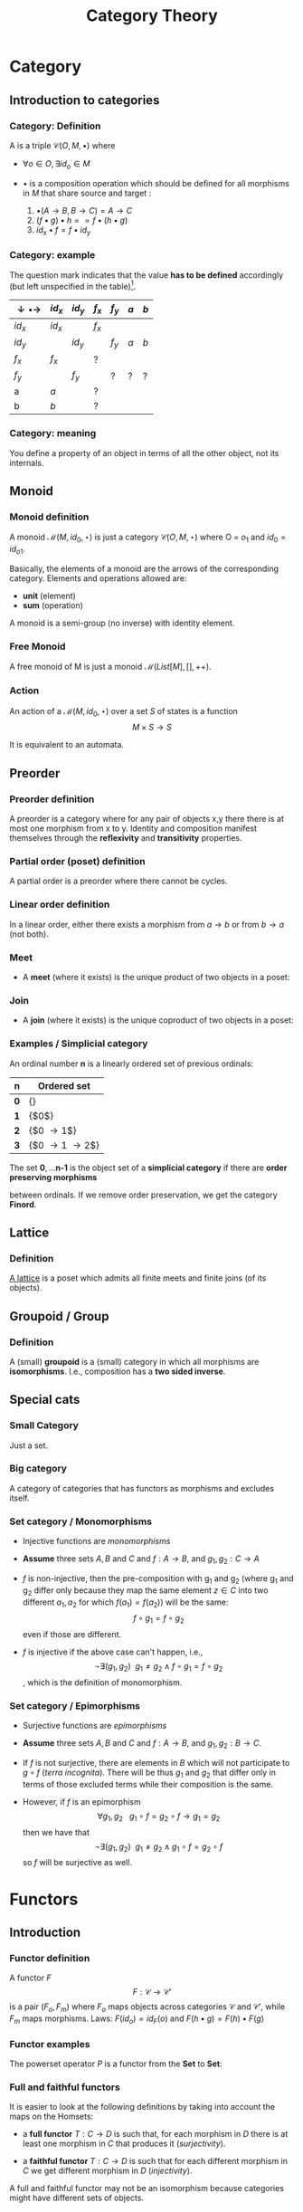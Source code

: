 #+STARTUP: showall indent latexpreview entitiespretty
#+TITLE: Category Theory
#+LEVEL: 3

#+BEAMER_HEADER: \usepackage{tikz}
#+BEAMER_HEADER: \usetikzlibrary{graphs}
#+BEAMER_HEADER: \usetikzlibrary{graphdrawing}
#+BEAMER_HEADER: \usegdlibrary{layered}
#+OPTIONS: H:3

* Category
:PROPERTIES:
:color: blue!30
:placement: 13,5
:END:
** Introduction to categories
*** Category: Definition

A  is a triple $\mathcal{C}(O, M, \bullet)$ where

- $\forall o \in O, \exists id_o \in M$

- $\bullet$ is a composition operation which should be defined for all morphisms
  in $M$ that share source and target :

  1. $\bullet(A \rightarrow B, B \rightarrow C) = A \rightarrow C$
  2. $(f \bullet g) \bullet h == f \bullet (h \bullet g)$
  3. $id_x \bullet f = f \bullet id_y$

*** Category: example

The question mark indicates that the value *has to be defined* accordingly (but
left unspecified in the table)[fn:1].

#+BEGIN_EXPORT latex
\begin{figure}
\begin{tikzpicture}[scale=0.5]
\node (x) [circle,draw] at (0,0) {x}  edge [loop above] node {$f_x$} ();
\node [circle,draw] at (0,0) {x}  edge [loop below] node {$id_x$} ();
\node (y) [circle,draw] at (2,0) {y}  edge [loop above] node {$f_y$} ();
\node [circle,draw] at (2,0) {y}  edge [loop below] node {$id_y$} ();
\path[->] (x) edge [bend left]  node [above]  {a} (y)
              edge [bend right] node [below]  {b} (y);
\end{tikzpicture}
\end{figure}
#+END_EXPORT


| $\downarrow \bullet \rightarrow$ | $id_x$ | $id_y$ | $f_x$ | $f_y$ | $a$ | $b$ |
|----------------------------------+--------+--------+-------+-------+-----+-----|
| $id_x$                           | $id_x$ |        | $f_x$ |       |     |     |
| $id_y$                           |        | $id_y$ |       | $f_y$ | $a$ | $b$ |
| $f_x$                            | $f_x$  |        | ?     |       |     |     |
| $f_y$                            |        | $f_y$  |       | ?     | ?   | ?   |
| a                                | $a$    |        | ?     |       |     |     |
| b                                | $b$    |        | ?     |       |     |     |

*** Category: meaning

You define a property of an object in terms of all the other object,
not its internals.
** Monoid
*** Monoid definition
    A monoid $\mathcal{M}(M, id_0, \star)$ is just a category $\mathcal{C}(O, M,
    \star)$ where O = ${ o_1 }$ and $id_0 = id_{o1}$.

    Basically, the elements of a monoid are the arrows of the corresponding
    category. Elements and operations allowed are:

    - *unit* (element)
    - *sum* (operation)

    A monoid is a semi-group (no inverse) with identity element.

*** Free Monoid
:PROPERTIES:
:placement: 18,0
:END:

A free monoid of M is just a monoid $\mathcal{M}(List[M], [], ++)$.

*** Action

An action of a $\mathcal{M}(M, id_0, \star)$ over a set $S$ of states is a
function \[ M \times S \rightarrow S \]

It is equivalent to an automata.
** Preorder
*** Preorder definition

   A preorder is a category where for any pair of objects x,y there there is at
   most one morphism from x to y. Identity and composition manifest themselves
   through the *reflexivity* and *transitivity* properties.

*** Partial order (poset) definition
    A partial order is a preorder where there cannot be cycles.

*** Linear order definition
    In a linear order, either there exists a morphism from $a \rightarrow b$ or
    from $b \rightarrow a$ (not both).

*** Meet
    - A *meet* (where it exists) is the unique product of two objects in a poset:
#+BEGIN_EXPORT latex
\begin{figure}
\begin{tikzpicture}
\graph[layered layout, level distance=1cm]{ "$x \wedge y$" -> {"$x$", "$y$"} };
\end{tikzpicture}
\end{figure}
#+END_EXPORT

*** Join
    - A *join* (where it exists) is the unique coproduct of two objects in a poset:
#+BEGIN_EXPORT latex
\begin{figure}
\begin{tikzpicture}
\graph[layered layout, level distance=1cm]{ "$x$" -> "$x \vee y$" , "$y$" -> "$x \vee y$" };
\end{tikzpicture}
\end{figure}
#+END_EXPORT
*** Examples / Simplicial category
    An ordinal number $\textbf{n}$ is a linearly ordered set of previous ordinals:

    | $\textbf{n}$ | Ordered set                       |
    |--------------+-----------------------------------|
    | $\textbf{0}$ | {}                                |
    | $\textbf{1}$ | {$0$}                             |
    | $\textbf{2}$ | {$0 \rightarrow 1$}               |
    | $\textbf{3}$ | {$0 \rightarrow 1 \rightarrow 2$} |

    The set $\textbf{0}, \ldots \textbf{n-1}$ is the object set of a *simplicial
    category* if there are *order preserving morphisms*

    #+BEGIN_EXPORT latex
    \begin{equation}
    f_i: \textbf{n} \rightarrow \textbf{m}
    \end{equation}
    #+END_EXPORT

    between ordinals. If we remove order preservation, we get the category *Finord*.

** Lattice

*** Definition
    [[https://ncatlab.org/nlab/show/lattice][A lattice]] is a poset which admits all finite meets and finite joins (of its objects).

** Groupoid / Group

*** Definition
    A (small) *groupoid* is a (small) category in which all morphisms are
   *isomorphisms*. I.e., composition has a *two sided inverse*.

** Special cats

*** Small Category
    Just a set.

*** Big category
    A category of categories that has functors as morphisms and excludes itself.

*** Set category / Monomorphisms
- Injective functions are /monomorphisms/

- *Assume* three sets $A,B$ and $C$ and $f: A \rightarrow B$, and $g_1, g_2 : C \rightarrow A$

- $f$ is non-injective, then the pre-composition with g_1 and g_2 (where g_1 and g_2
  differ only because they map the same element $z \in C$ into two different $a_1,
  a_2$ for which $f(a_1) = f(a_2)$) will be the same: $$f \circ g_1 = f \circ g_2$$ even if those are different.

- $f$ is injective if the above case can't happen, i.e., $$\neg\exists (g_1, g_2) ~~ g_1
  \neq g_2 \wedge f \circ g_1 = f \circ g_2$$, which is the definition of monomorphism.


*** Set category / Epimorphisms

- Surjective functions are /epimorphisms/

- *Assume* three sets $A,B$ and $C$ and $f: A \rightarrow B$, and $g_1, g_2: B \rightarrow C$.

- If $f$ is not surjective, there are elements in $B$ which will not participate
  to $g \circ f$ (/terra incognita/). There will be thus $g_1$ and $g_2$ that differ only in
  terms of those excluded terms while their composition is the same.

- However, if $f$ is an epimorphism $$\forall g_1, g_2 ~~~g_1 \circ f = g_2 \circ f \rightarrow
  g_1 = g_2$$ then we have that $$\neg\exists (g_1, g_2) ~~ g_1 \neq g_2 \wedge g_1 \circ f = g_2 \circ
  f$$ so $f$ will be surjective as well.






* Functors
** Introduction

*** Functor definition

  A functor $F$
  \[ F : \mathcal{C} \rightarrow \mathcal{C'} \] is a pair $(F_o, F_m)$ where
  $F_o$ maps objects across categories $\mathcal{C}$ and $\mathcal{C'}$, while
  $F_m$ maps morphisms. Laws: $F(id_o) = id_F(o)$ and $F(h \bullet g) = F(h) \bullet F(g)$

*** Functor examples

    The powerset operator $P$ is a functor from the *Set* to *Set*:

*** Full and faithful functors
    It is easier to look at the following definitions by taking into account the maps on the Homsets:

    - a *full functor* $T: C \rightarrow D$ is such that, for each morphism in $D$
      there is at least one morphism in $C$ that produces it (/surjectivity/).

    - a *faithful functor* $T: C \rightarrow D$ is such that for each different
      morphism in $C$ we get different morphism in $D$ (/injectivity/).

    A full and faithful functor may not be an isomorphism because categories
    might have different sets of objects.

* Footnotes

[fn:1] if one has to introduce another morphism, it should take care of filling
up the composition table. Besides, the operation should be associative.
